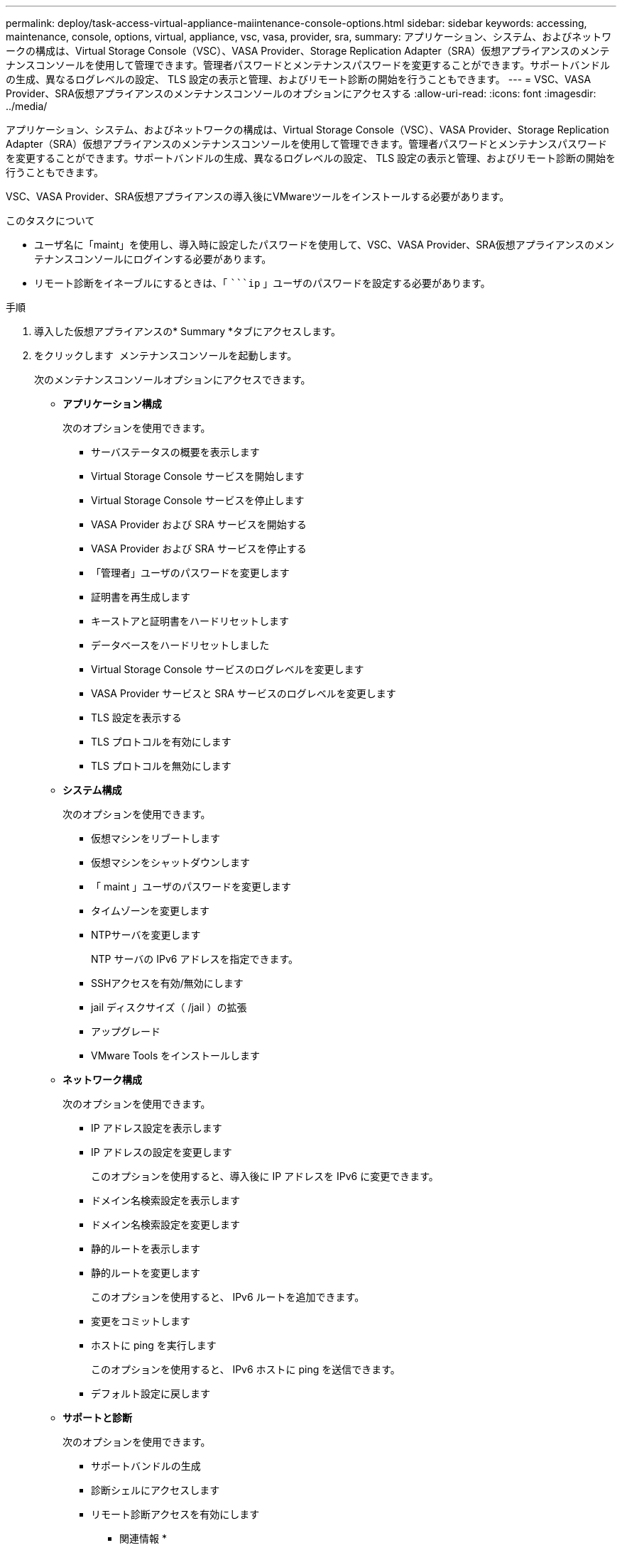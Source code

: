 ---
permalink: deploy/task-access-virtual-appliance-maiintenance-console-options.html 
sidebar: sidebar 
keywords: accessing, maintenance, console, options, virtual, appliance, vsc, vasa, provider, sra, 
summary: アプリケーション、システム、およびネットワークの構成は、Virtual Storage Console（VSC）、VASA Provider、Storage Replication Adapter（SRA）仮想アプライアンスのメンテナンスコンソールを使用して管理できます。管理者パスワードとメンテナンスパスワードを変更することができます。サポートバンドルの生成、異なるログレベルの設定、 TLS 設定の表示と管理、およびリモート診断の開始を行うこともできます。 
---
= VSC、VASA Provider、SRA仮想アプライアンスのメンテナンスコンソールのオプションにアクセスする
:allow-uri-read: 
:icons: font
:imagesdir: ../media/


[role="lead"]
アプリケーション、システム、およびネットワークの構成は、Virtual Storage Console（VSC）、VASA Provider、Storage Replication Adapter（SRA）仮想アプライアンスのメンテナンスコンソールを使用して管理できます。管理者パスワードとメンテナンスパスワードを変更することができます。サポートバンドルの生成、異なるログレベルの設定、 TLS 設定の表示と管理、およびリモート診断の開始を行うこともできます。

VSC、VASA Provider、SRA仮想アプライアンスの導入後にVMwareツールをインストールする必要があります。

.このタスクについて
* ユーザ名に「maint」を使用し、導入時に設定したパスワードを使用して、VSC、VASA Provider、SRA仮想アプライアンスのメンテナンスコンソールにログインする必要があります。
* リモート診断をイネーブルにするときは、「 ````ip` 」ユーザのパスワードを設定する必要があります。


.手順
. 導入した仮想アプライアンスの* Summary *タブにアクセスします。
. をクリックします image:../media/launch-maintenance-console.gif[""] メンテナンスコンソールを起動します。
+
次のメンテナンスコンソールオプションにアクセスできます。

+
** *アプリケーション構成*
+
次のオプションを使用できます。

+
*** サーバステータスの概要を表示します
*** Virtual Storage Console サービスを開始します
*** Virtual Storage Console サービスを停止します
*** VASA Provider および SRA サービスを開始する
*** VASA Provider および SRA サービスを停止する
*** 「管理者」ユーザのパスワードを変更します
*** 証明書を再生成します
*** キーストアと証明書をハードリセットします
*** データベースをハードリセットしました
*** Virtual Storage Console サービスのログレベルを変更します
*** VASA Provider サービスと SRA サービスのログレベルを変更します
*** TLS 設定を表示する
*** TLS プロトコルを有効にします
*** TLS プロトコルを無効にします


** *システム構成*
+
次のオプションを使用できます。

+
*** 仮想マシンをリブートします
*** 仮想マシンをシャットダウンします
*** 「 maint 」ユーザのパスワードを変更します
*** タイムゾーンを変更します
*** NTPサーバを変更します
+
NTP サーバの IPv6 アドレスを指定できます。

*** SSHアクセスを有効/無効にします
*** jail ディスクサイズ（ /jail ）の拡張
*** アップグレード
*** VMware Tools をインストールします


** *ネットワーク構成*
+
次のオプションを使用できます。

+
*** IP アドレス設定を表示します
*** IP アドレスの設定を変更します
+
このオプションを使用すると、導入後に IP アドレスを IPv6 に変更できます。

*** ドメイン名検索設定を表示します
*** ドメイン名検索設定を変更します
*** 静的ルートを表示します
*** 静的ルートを変更します
+
このオプションを使用すると、 IPv6 ルートを追加できます。

*** 変更をコミットします
*** ホストに ping を実行します
+
このオプションを使用すると、 IPv6 ホストに ping を送信できます。

*** デフォルト設定に戻します


** *サポートと診断*
+
次のオプションを使用できます。

+
*** サポートバンドルの生成
*** 診断シェルにアクセスします
*** リモート診断アクセスを有効にします






* 関連情報 *

xref:concept-virtual-storage-console-and-vasa-provider-log-files.adoc[VSC および VASA Provider のログファイル]
